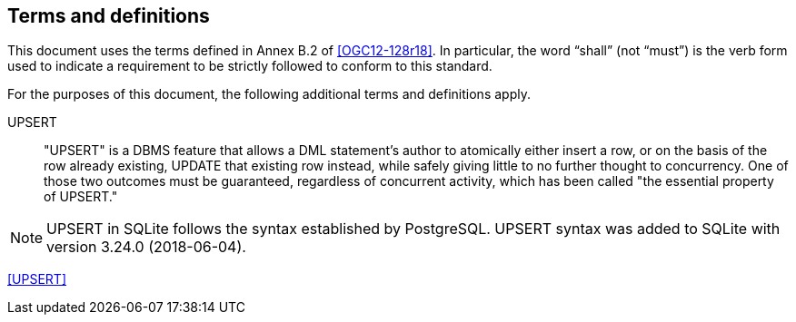 == Terms and definitions

This document uses the terms defined in Annex B.2 of <<OGC12-128r18>>.
In particular, the word "`shall`" (not "`must`") is the verb form used to indicate a requirement to be strictly followed to conform to this standard.

For the purposes of this document, the following additional terms and definitions apply.

UPSERT ::

  "UPSERT" is a DBMS feature that allows a DML statement's author to atomically either insert a row, or on the basis of the row already existing, UPDATE that existing row instead, while safely giving little to no further thought to concurrency. One of those two outcomes must be guaranteed, regardless of concurrent activity, which has been called "the essential property of UPSERT."

[NOTE]
====
UPSERT in SQLite follows the syntax established by PostgreSQL.
UPSERT syntax was added to SQLite with version 3.24.0 (2018-06-04).
====

[.source]
<<UPSERT>>
